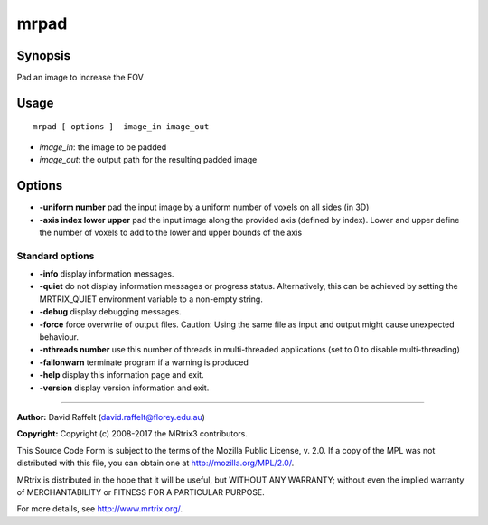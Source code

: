 .. _mrpad:

mrpad
===================

Synopsis
--------

Pad an image to increase the FOV

Usage
--------

::

    mrpad [ options ]  image_in image_out

-  *image_in*: the image to be padded
-  *image_out*: the output path for the resulting padded image

Options
-------

-  **-uniform number** pad the input image by a uniform number of voxels on all sides (in 3D)

-  **-axis index lower upper** pad the input image along the provided axis (defined by index). Lower and upper define the number of voxels to add to the lower and upper bounds of the axis

Standard options
^^^^^^^^^^^^^^^^

-  **-info** display information messages.

-  **-quiet** do not display information messages or progress status. Alternatively, this can be achieved by setting the MRTRIX_QUIET environment variable to a non-empty string.

-  **-debug** display debugging messages.

-  **-force** force overwrite of output files. Caution: Using the same file as input and output might cause unexpected behaviour.

-  **-nthreads number** use this number of threads in multi-threaded applications (set to 0 to disable multi-threading)

-  **-failonwarn** terminate program if a warning is produced

-  **-help** display this information page and exit.

-  **-version** display version information and exit.

--------------



**Author:** David Raffelt (david.raffelt@florey.edu.au)

**Copyright:** Copyright (c) 2008-2017 the MRtrix3 contributors.

This Source Code Form is subject to the terms of the Mozilla Public
License, v. 2.0. If a copy of the MPL was not distributed with this
file, you can obtain one at http://mozilla.org/MPL/2.0/.

MRtrix is distributed in the hope that it will be useful,
but WITHOUT ANY WARRANTY; without even the implied warranty
of MERCHANTABILITY or FITNESS FOR A PARTICULAR PURPOSE.

For more details, see http://www.mrtrix.org/.



